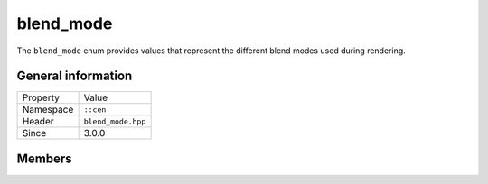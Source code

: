 blend_mode
==========

The ``blend_mode`` enum provides values that represent the different blend modes used 
during rendering.

General information
-------------------

======================  =========================================
  Property               Value
----------------------  -----------------------------------------
Namespace                ``::cen``
Header                   ``blend_mode.hpp``
Since                    3.0.0
======================  =========================================

Members
-------

.. doxygenenum:: cen::blend_mode
  :outline:
  :no-link:
